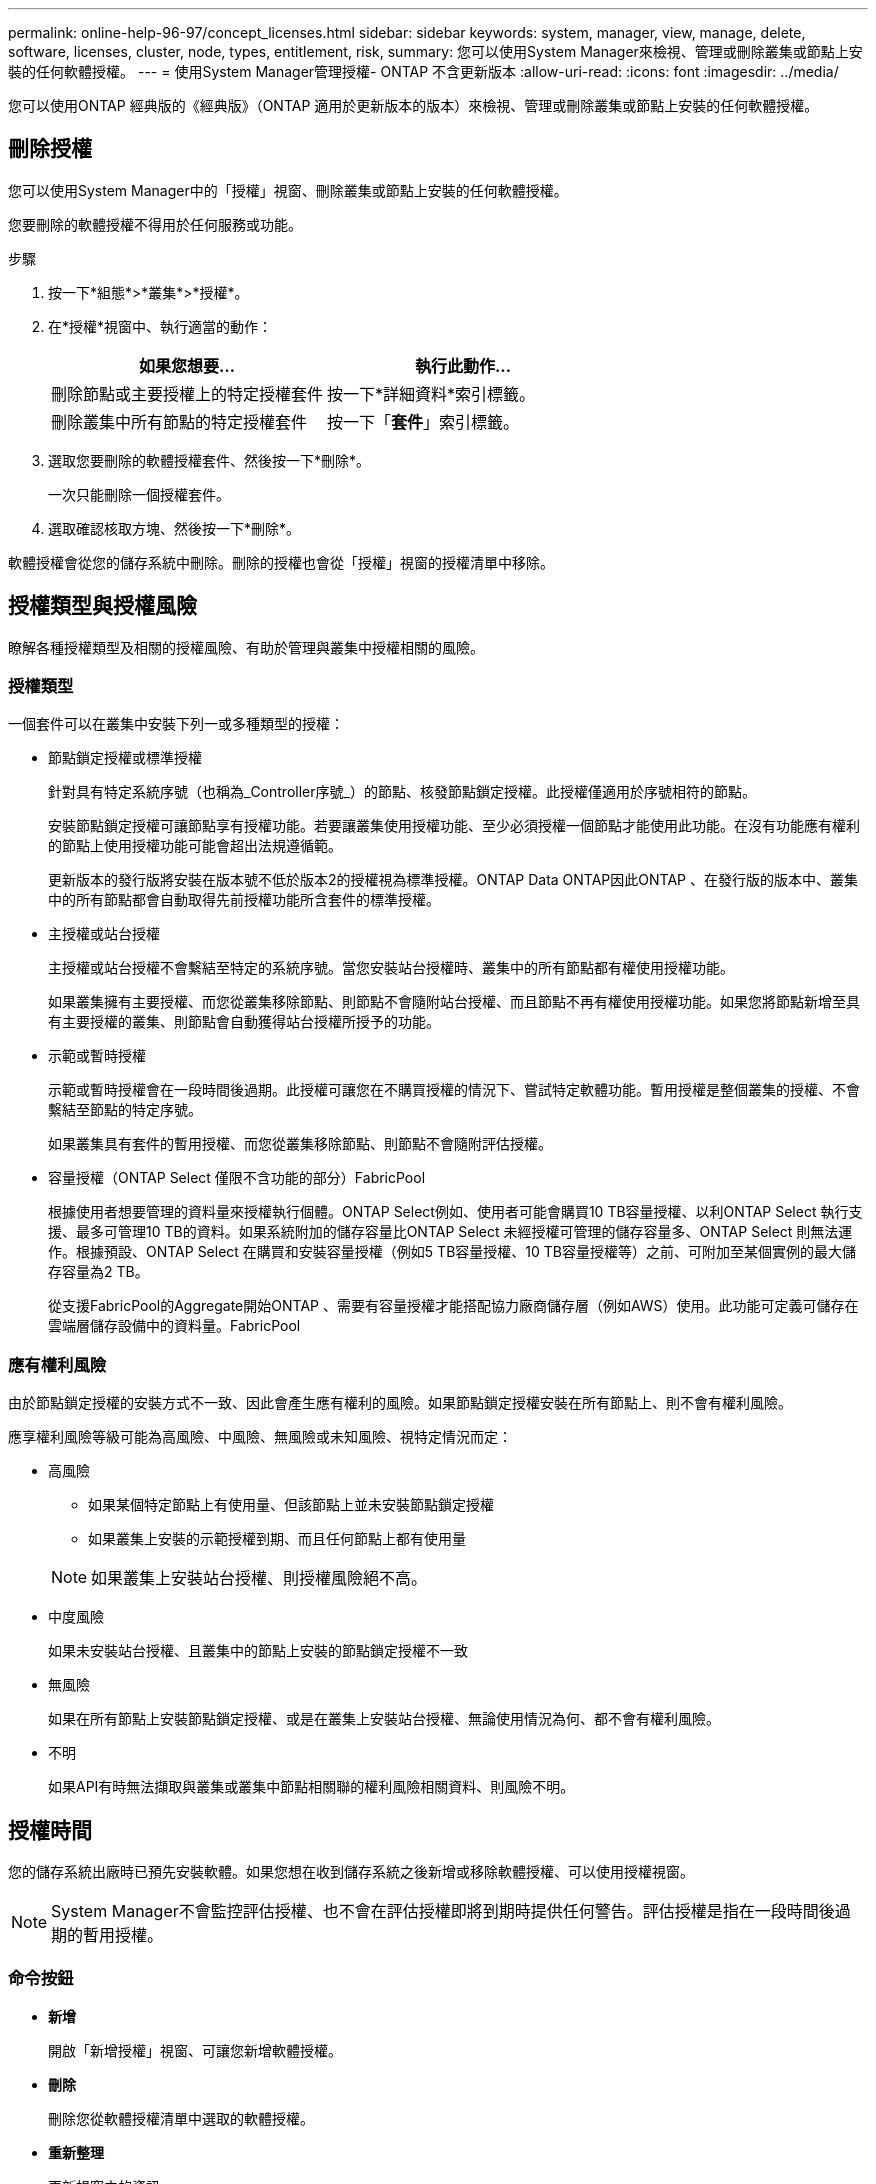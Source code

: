 ---
permalink: online-help-96-97/concept_licenses.html 
sidebar: sidebar 
keywords: system, manager, view, manage, delete, software, licenses, cluster, node, types, entitlement, risk, 
summary: 您可以使用System Manager來檢視、管理或刪除叢集或節點上安裝的任何軟體授權。 
---
= 使用System Manager管理授權- ONTAP 不含更新版本
:allow-uri-read: 
:icons: font
:imagesdir: ../media/


[role="lead"]
您可以使用ONTAP 經典版的《經典版》（ONTAP 適用於更新版本的版本）來檢視、管理或刪除叢集或節點上安裝的任何軟體授權。



== 刪除授權

您可以使用System Manager中的「授權」視窗、刪除叢集或節點上安裝的任何軟體授權。

您要刪除的軟體授權不得用於任何服務或功能。

.步驟
. 按一下*組態*>*叢集*>*授權*。
. 在*授權*視窗中、執行適當的動作：
+
|===
| 如果您想要... | 執行此動作... 


 a| 
刪除節點或主要授權上的特定授權套件
 a| 
按一下*詳細資料*索引標籤。



 a| 
刪除叢集中所有節點的特定授權套件
 a| 
按一下「*套件*」索引標籤。

|===
. 選取您要刪除的軟體授權套件、然後按一下*刪除*。
+
一次只能刪除一個授權套件。

. 選取確認核取方塊、然後按一下*刪除*。


軟體授權會從您的儲存系統中刪除。刪除的授權也會從「授權」視窗的授權清單中移除。



== 授權類型與授權風險

瞭解各種授權類型及相關的授權風險、有助於管理與叢集中授權相關的風險。



=== 授權類型

一個套件可以在叢集中安裝下列一或多種類型的授權：

* 節點鎖定授權或標準授權
+
針對具有特定系統序號（也稱為_Controller序號_）的節點、核發節點鎖定授權。此授權僅適用於序號相符的節點。

+
安裝節點鎖定授權可讓節點享有授權功能。若要讓叢集使用授權功能、至少必須授權一個節點才能使用此功能。在沒有功能應有權利的節點上使用授權功能可能會超出法規遵循範。

+
更新版本的發行版將安裝在版本號不低於版本2的授權視為標準授權。ONTAP Data ONTAP因此ONTAP 、在發行版的版本中、叢集中的所有節點都會自動取得先前授權功能所含套件的標準授權。

* 主授權或站台授權
+
主授權或站台授權不會繫結至特定的系統序號。當您安裝站台授權時、叢集中的所有節點都有權使用授權功能。

+
如果叢集擁有主要授權、而您從叢集移除節點、則節點不會隨附站台授權、而且節點不再有權使用授權功能。如果您將節點新增至具有主要授權的叢集、則節點會自動獲得站台授權所授予的功能。

* 示範或暫時授權
+
示範或暫時授權會在一段時間後過期。此授權可讓您在不購買授權的情況下、嘗試特定軟體功能。暫用授權是整個叢集的授權、不會繫結至節點的特定序號。

+
如果叢集具有套件的暫用授權、而您從叢集移除節點、則節點不會隨附評估授權。

* 容量授權（ONTAP Select 僅限不含功能的部分）FabricPool
+
根據使用者想要管理的資料量來授權執行個體。ONTAP Select例如、使用者可能會購買10 TB容量授權、以利ONTAP Select 執行支援、最多可管理10 TB的資料。如果系統附加的儲存容量比ONTAP Select 未經授權可管理的儲存容量多、ONTAP Select 則無法運作。根據預設、ONTAP Select 在購買和安裝容量授權（例如5 TB容量授權、10 TB容量授權等）之前、可附加至某個實例的最大儲存容量為2 TB。

+
從支援FabricPool的Aggregate開始ONTAP 、需要有容量授權才能搭配協力廠商儲存層（例如AWS）使用。此功能可定義可儲存在雲端層儲存設備中的資料量。FabricPool





=== 應有權利風險

由於節點鎖定授權的安裝方式不一致、因此會產生應有權利的風險。如果節點鎖定授權安裝在所有節點上、則不會有權利風險。

應享權利風險等級可能為高風險、中風險、無風險或未知風險、視特定情況而定：

* 高風險
+
** 如果某個特定節點上有使用量、但該節點上並未安裝節點鎖定授權
** 如果叢集上安裝的示範授權到期、而且任何節點上都有使用量


+
[NOTE]
====
如果叢集上安裝站台授權、則授權風險絕不高。

====
* 中度風險
+
如果未安裝站台授權、且叢集中的節點上安裝的節點鎖定授權不一致

* 無風險
+
如果在所有節點上安裝節點鎖定授權、或是在叢集上安裝站台授權、無論使用情況為何、都不會有權利風險。

* 不明
+
如果API有時無法擷取與叢集或叢集中節點相關聯的權利風險相關資料、則風險不明。





== 授權時間

您的儲存系統出廠時已預先安裝軟體。如果您想在收到儲存系統之後新增或移除軟體授權、可以使用授權視窗。

[NOTE]
====
System Manager不會監控評估授權、也不會在評估授權即將到期時提供任何警告。評估授權是指在一段時間後過期的暫用授權。

====


=== 命令按鈕

* *新增*
+
開啟「新增授權」視窗、可讓您新增軟體授權。

* *刪除*
+
刪除您從軟體授權清單中選取的軟體授權。

* *重新整理*
+
更新視窗中的資訊。





=== 套件索引標籤

顯示儲存系統上安裝之授權套件的相關資訊。

* *套裝*
+
顯示授權套件的名稱。

* *權利風險*
+
指出叢集授權權利問題所造成的風險等級。應享權利風險等級可能為高風險（image:../media/high_risk_entitlementrisk.gif[""]）、中度風險（image:../media/medium_risk_entitlementrisk.gif[""]）、無風險（image:../media/no_risk_entitlementrisk.gif[""]）、未知（image:../media/unknown_risk_entitlementrisk.gif[""]）或未獲授權（-）。

* *說明*
+
顯示叢集授權授權問題所造成的風險等級。





=== 授權套件詳細資料區域

授權套件清單下方的區域會顯示所選授權套件的其他相關資訊。此區域包括安裝授權的叢集或節點、授權序號、上週使用量、是否安裝授權、授權到期日、以及授權是否為舊版授權等相關資訊。



=== 詳細資料索引標籤

顯示儲存系統上安裝之授權套件的其他相關資訊。

* *套裝*
+
顯示授權套件的名稱。

* *叢集/節點*
+
顯示安裝授權套件的叢集或節點。

* *序號*
+
顯示安裝在叢集或節點上的授權套件序號。

* *類型*
+
顯示授權套件的類型、可以是：

+
** 暫時性：指定授權為暫時性授權、僅在展示期間有效。
** 主要：指定授權為主要授權、安裝在叢集中的所有節點上。
** 節點已鎖定：指定授權為節點鎖定授權、安裝在叢集中的單一節點上。
** 容量：
+
*** 針對供應鏈、指定授權為容量授權、以定義授權執行個體管理的資料容量總量。ONTAP Select
*** 針對功能、指定授權為容量授權、定義可在附加的第三方儲存設備（例如AWS）中管理的資料量。FabricPool




* *州*
+
顯示授權套件的狀態、可以是：

+
** 評估：指定安裝的授權為評估授權。
** Installed：指定安裝的授權是有效的已購買授權。
** 警告：指定安裝的授權是有效的已購買授權、而且即將達到最大容量。
** 強制：指定安裝的授權為有效的已購買授權、且已超過到期日。
** 等待授權：指定授權尚未安裝。


* *傳統*
+
顯示授權是否為舊版授權。

* *最大容量*
+
** 針對實體、顯示可附加至實體執行個體的最大儲存容量。ONTAP Select ONTAP Select
** 針對功能表、顯示可做為雲端層儲存設備的第三方物件存放區儲存容量上限。FabricPool


* *目前容量*
+
** 如為例項、顯示目前附加至該實例的儲存總容量。ONTAP Select ONTAP Select
** 如為例、顯示目前用作雲端層儲存設備的第三方物件儲存區總容量。FabricPool


* *到期日*
+
顯示軟體授權套件的到期日。



*相關資訊*

https://docs.netapp.com/us-en/ontap/system-admin/index.html["系統管理"]

xref:task_creating_cluster.adoc[建立叢集]
